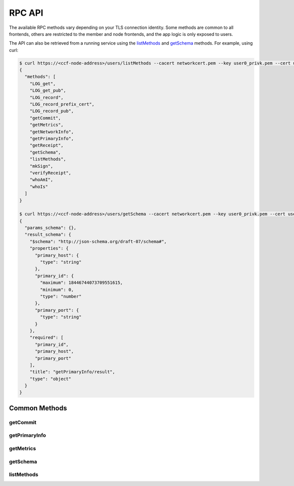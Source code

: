 RPC API
=======

The available RPC methods vary depending on your TLS connection identity. Some methods are common to all frontends, others are restricted to the member and node frontends, and the app logic is only exposed to users.

The API can also be retrieved from a running service using the `listMethods`_ and `getSchema`_ methods. For example, using curl:

.. code-block:: bash

    $ curl https://<ccf-node-address>/users/listMethods --cacert networkcert.pem --key user0_privk.pem --cert user0_cert.pem
    {
      "methods": [
        "LOG_get",
        "LOG_get_pub",
        "LOG_record",
        "LOG_record_prefix_cert",
        "LOG_record_pub",
        "getCommit",
        "getMetrics",
        "getNetworkInfo",
        "getPrimaryInfo",
        "getReceipt",
        "getSchema",
        "listMethods",
        "mkSign",
        "verifyReceipt",
        "whoAmI",
        "whoIs"
      ]
    }

    $ curl https://<ccf-node-address>/users/getSchema --cacert networkcert.pem --key user0_privk.pem --cert user0_cert.pem --data-binary '{"method": "getPrimaryInfo"}' -H "content-type: application/json"
    {
      "params_schema": {},
      "result_schema": {
        "$schema": "http://json-schema.org/draft-07/schema#",
        "properties": {
          "primary_host": {
            "type": "string"
          },
          "primary_id": {
            "maximum": 18446744073709551615,
            "minimum": 0,
            "type": "number"
          },
          "primary_port": {
            "type": "string"
          }
        },
        "required": [
          "primary_id",
          "primary_host",
          "primary_port"
        ],
        "title": "getPrimaryInfo/result",
        "type": "object"
      }
    }


Common Methods
--------------

getCommit
~~~~~~~~~

.. jsonschema:: ../schemas/getCommit_params.json
.. jsonschema:: ../schemas/getCommit_result.json

getPrimaryInfo
~~~~~~~~~~~~~~

.. jsonschema:: ../schemas/getPrimaryInfo_result.json

getMetrics
~~~~~~~~~~

.. jsonschema:: ../schemas/getMetrics_result.json

getSchema
~~~~~~~~~

.. jsonschema:: ../schemas/getSchema_params.json
.. jsonschema:: ../schemas/getSchema_result.json

listMethods
~~~~~~~~~~~

.. jsonschema:: ../schemas/listMethods_result.json
